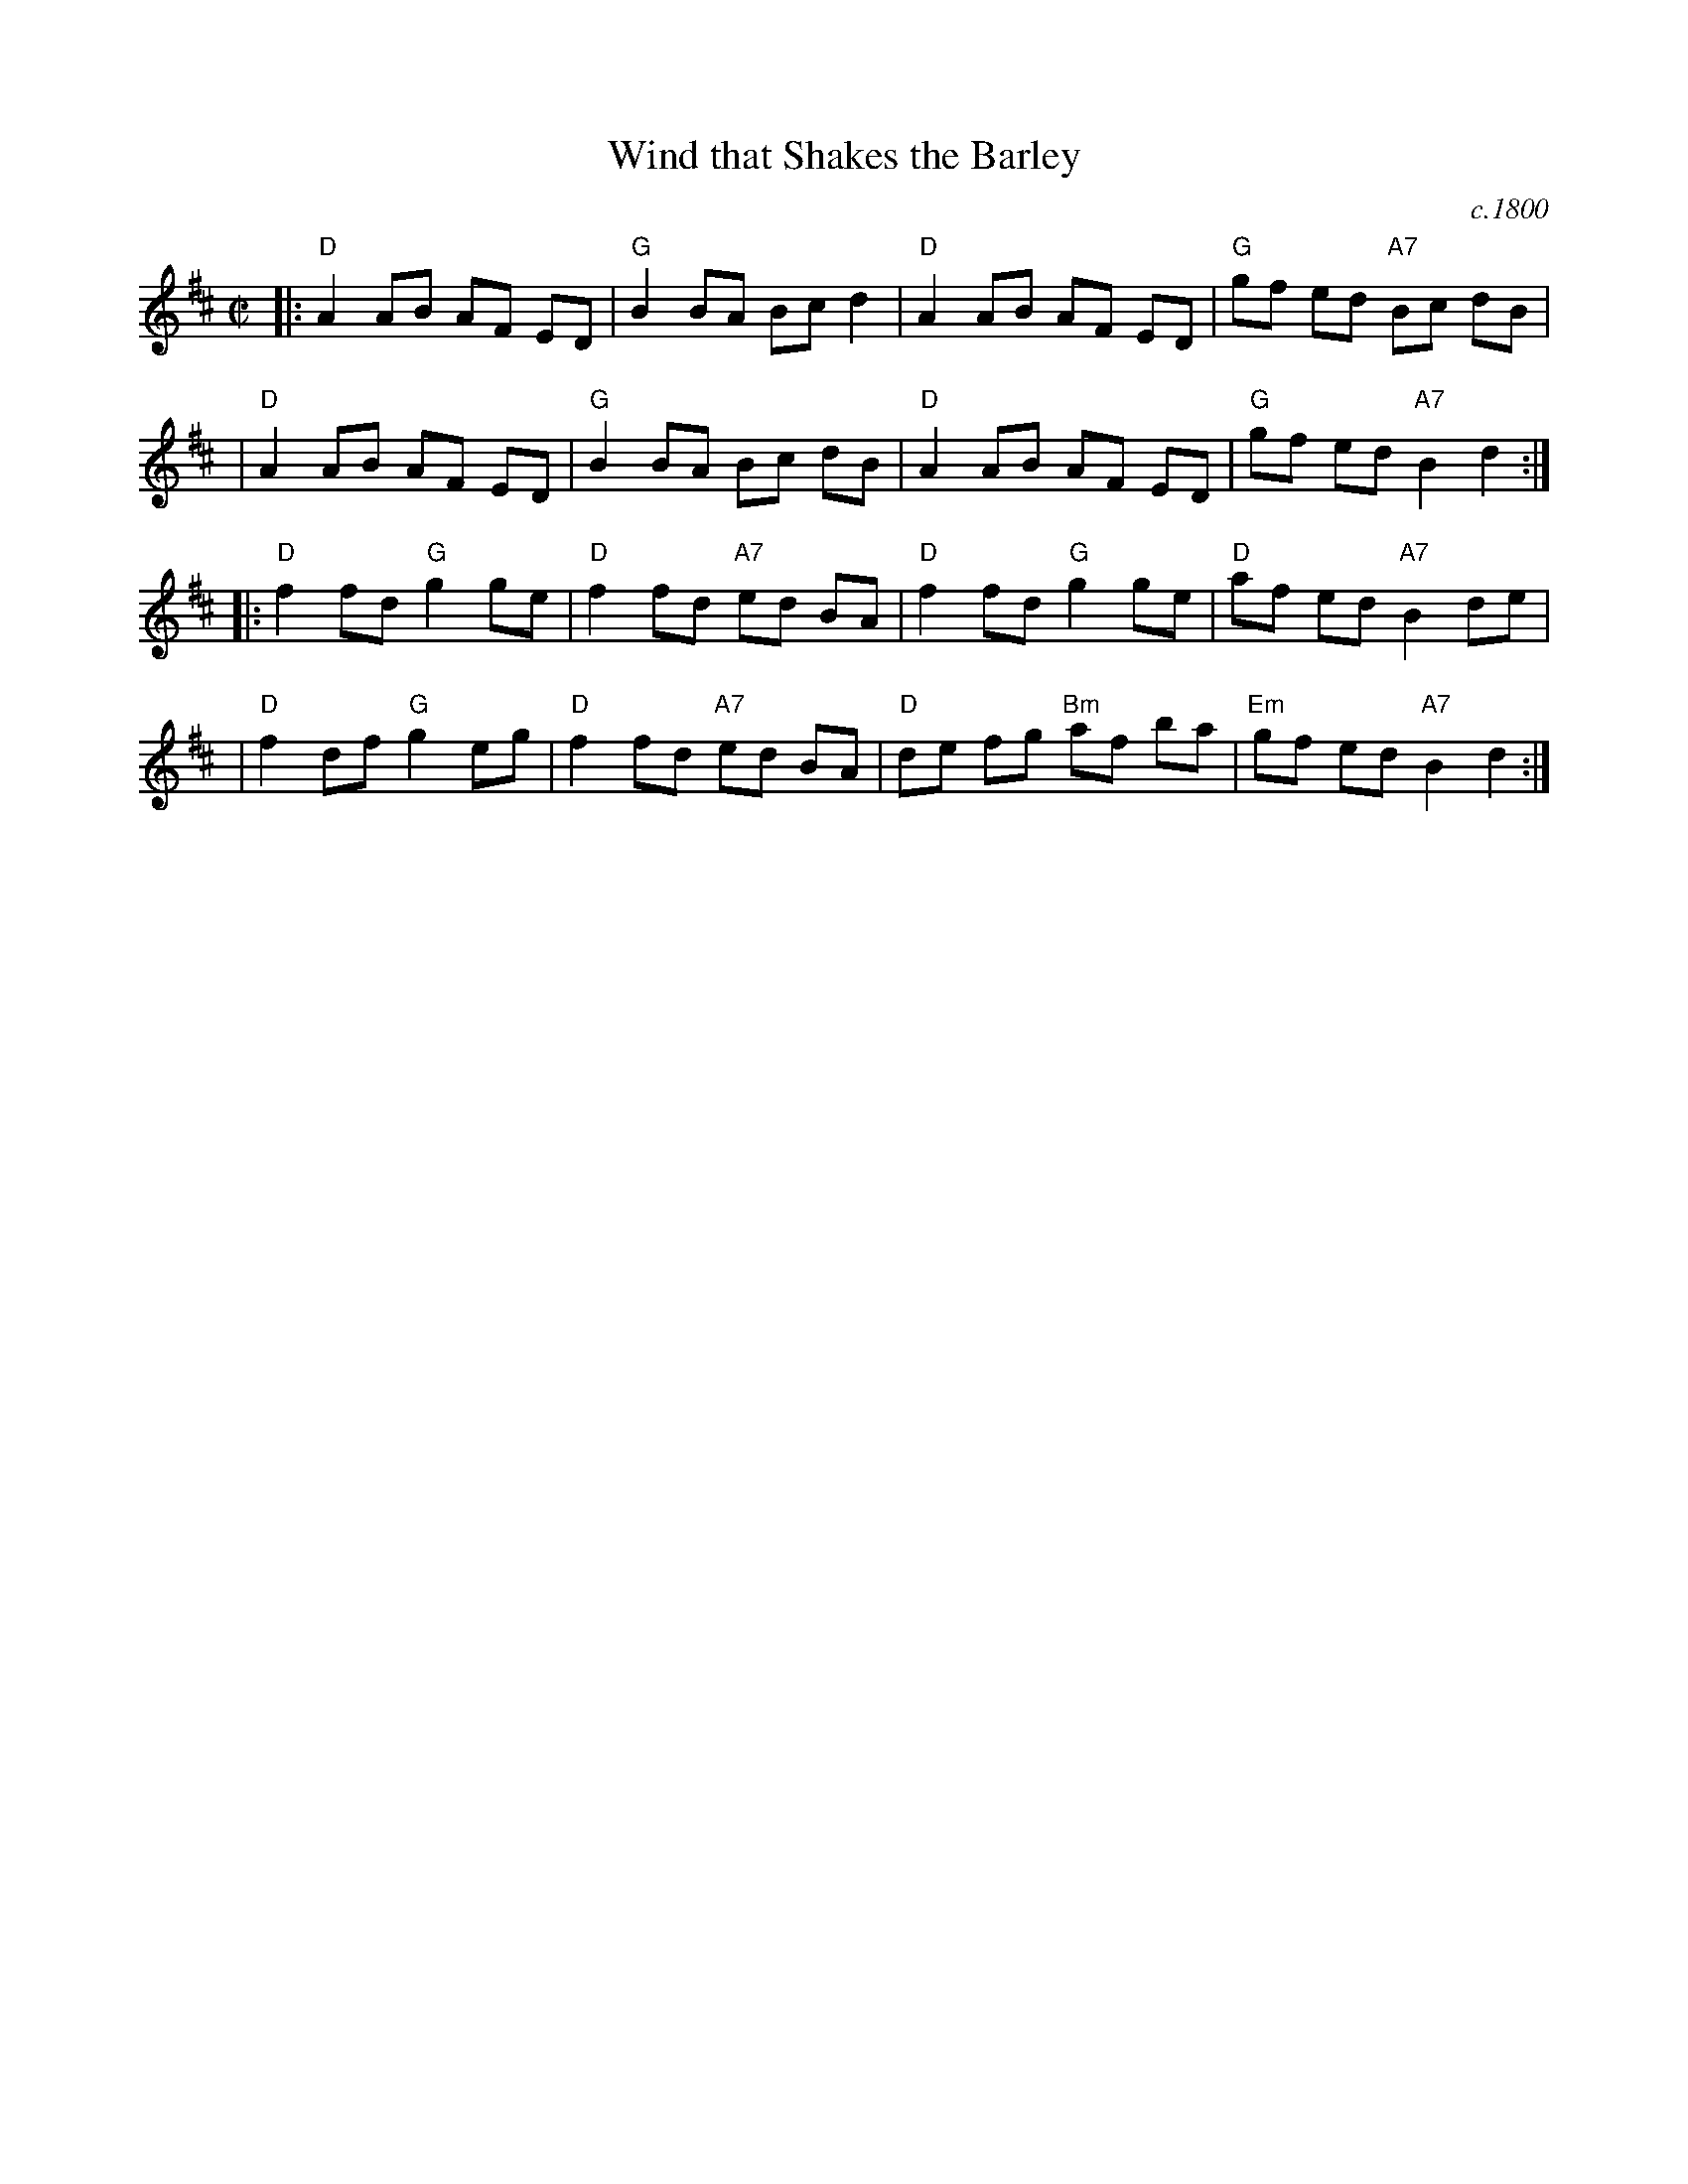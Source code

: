 X: 92
T: Wind that Shakes the Barley
R: reel
O: c.1800
B: NEFR #92
B: Henry Robson's "The Northern Minstrel's Budget", c.1800
B: Joshua Gibbons (Lincolnshire) private MS c.1825
B: Surenne (Dance Music of Scotland), 1852; p.41
B: Stewart-Robertson (The Athole Collection), 1884; p.89
B: MacDonald (The Skye Collection), 1887; p.35
B: RSCDS 21-8(II) (in A)
Z: John Chambers <jc:trillian.mit.edu>
M: C|
L: 1/8
K: D
|:"D"A2 AB AF ED | "G"B2 BA Bc d2 | "D"A2 AB AF ED | "G"gf ed "A7"Bc dB |
| "D"A2 AB AF ED | "G"B2 BA Bc dB | "D"A2 AB AF ED | "G"gf ed "A7"B2 d2 :|
|:"D"f2 fd "G"g2 ge | "D"f2 fd "A7"ed BA | "D"f2 fd "G"g2 ge | "D"af ed "A7"B2 de |
| "D"f2 df "G"g2 eg | "D"f2 fd "A7"ed BA | "D"de fg "Bm"af ba | "Em"gf ed "A7"B2 d2 :|
